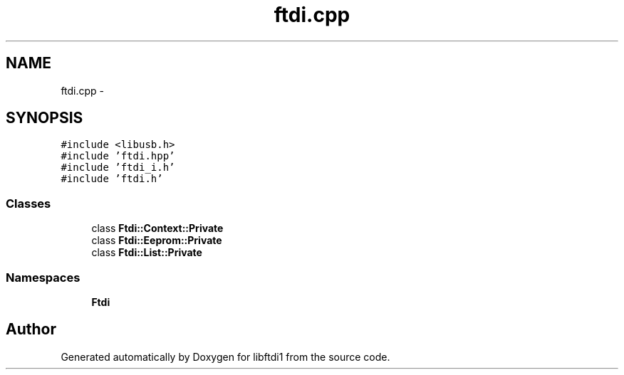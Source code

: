 .TH "ftdi.cpp" 3 "Fri Mar 6 2015" "Version 1.2" "libftdi1" \" -*- nroff -*-
.ad l
.nh
.SH NAME
ftdi.cpp \- 
.SH SYNOPSIS
.br
.PP
\fC#include <libusb\&.h>\fP
.br
\fC#include 'ftdi\&.hpp'\fP
.br
\fC#include 'ftdi_i\&.h'\fP
.br
\fC#include 'ftdi\&.h'\fP
.br

.SS "Classes"

.in +1c
.ti -1c
.RI "class \fBFtdi::Context::Private\fP"
.br
.ti -1c
.RI "class \fBFtdi::Eeprom::Private\fP"
.br
.ti -1c
.RI "class \fBFtdi::List::Private\fP"
.br
.in -1c
.SS "Namespaces"

.in +1c
.ti -1c
.RI "\fBFtdi\fP"
.br
.in -1c
.SH "Author"
.PP 
Generated automatically by Doxygen for libftdi1 from the source code\&.
